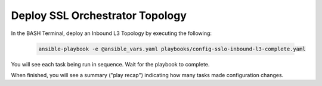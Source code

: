 Deploy SSL Orchestrator Topology
================================================================================

In the BASH Terminal, deploy an Inbound L3 Topology by executing the following:

   .. code-block:: bash

      ansible-playbook -e @ansible_vars.yaml playbooks/config-sslo-inbound-l3-complete.yaml

You will see each task being run in sequence. Wait for the playbook to complete.

.. image:: ./images/ansible-4.png
   :align: left

When finished, you will see a summary ("play recap") indicating how many tasks made configuration changes.
